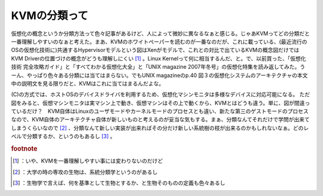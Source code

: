 ﻿KVMの分類って
################


仮想化の概念というか分類方法って色々記事があるけど、人によって微妙に異なるなぁと感じる。じゃあKVMってどの分類だと一番理解しやすいのなぁと考えた。まあ、KVMのホワイトペーパーを読むのが一番なのだが、これに載っている、(最近流行のOSの仮想化技術に)共通するHypervisorモデルという図はXenがモデルで、これとの対比で出ているKVMの概念図だけではKVM Driverの位置づけの概念がどうも理解しにくい [#]_ 。Linux Kernelって何に相当するんだ、と。で、以前買った、「仮想化技術 完全攻略ガイド」と「すべてわかる仮想化大全」と「UNIX magazine 2007年冬号」の仮想化特集を読み返してみた。うーん、やっぱり色々ある分類には当てはまらない。でもUNIX magazineのp.40 図３の仮想化システムのアーキテクチャの本文中の説明文を見る限りだと、KVMはこれに当てはまるんだよな。

(C)の方式では、ホストOSのデバイスドライバを利用するため、仮想化マシンモニタは多様なデバイスに対応可能になる。
ただ図をみると、仮想マシンモニタは実マシン上で動き、仮想マシンはその上で動くから、KVMとはどうも違う。単に、図が間違っているだけ？　KVM自体はLinuxのユーザモードやカーネルモードのプロセスとも違い、新たな第三のゲストモードのプロセスなので、KVM自体のアーキテクチャ自体が新しいものと考えるのが妥当な気もする。まぁ、分類なんてそれだけで学問が出来てしまうくらいなので [#]_ 、分類なんて新しい実装が出来ればその分だけ新しい系統樹の枝が出来るのかもしれないなぁ。どのレベルで分類するか、というのもあるし [#]_ 。






.. rubric:: footnote

.. [#] ：いや、KVMを一番理解しやすい事には変わりないのだけど
.. [#] ：大学の時の専攻の生物は、系統分類学というのがあるし
.. [#] ：生物学で言えば、何を基準として生物とするか、と生物そのものの定義も色々あるし



.. author:: mkouhei
.. categories:: book, virt., 
.. tags::


